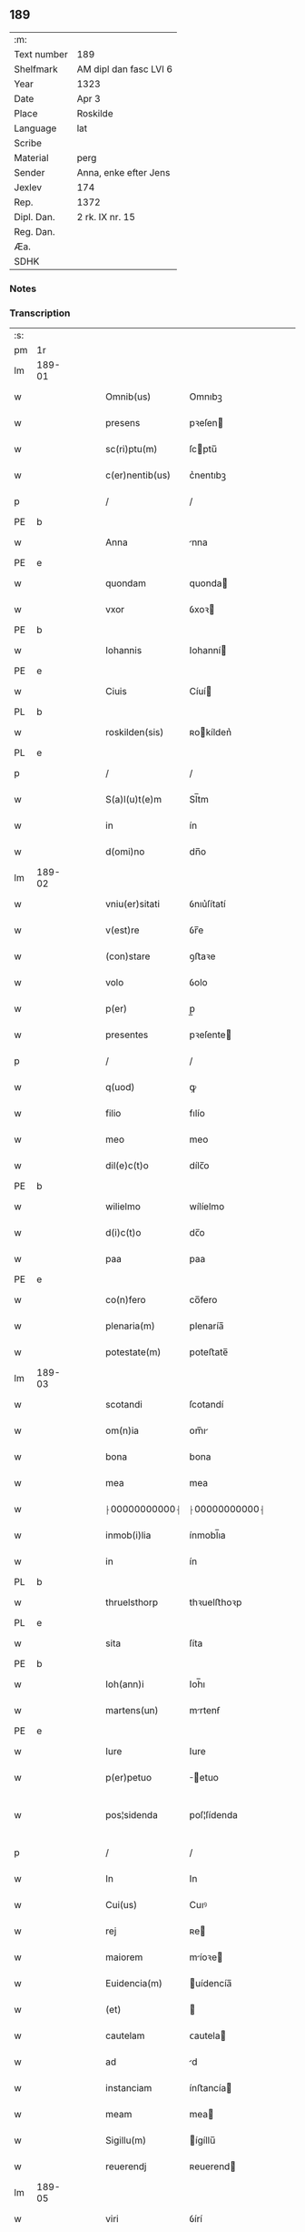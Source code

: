** 189
| :m:         |                        |
| Text number | 189                    |
| Shelfmark   | AM dipl dan fasc LVI 6 |
| Year        | 1323                   |
| Date        | Apr 3                  |
| Place       | Roskilde               |
| Language    | lat                    |
| Scribe      |                        |
| Material    | perg                   |
| Sender      | Anna, enke efter Jens  |
| Jexlev      | 174                    |
| Rep.        | 1372                   |
| Dipl. Dan.  | 2 rk. IX nr. 15        |
| Reg. Dan.   |                        |
| Æa.         |                        |
| SDHK        |                        |

*** Notes


*** Transcription
| :s: |        |   |   |   |   |                 |               |   |   |   |   |     |   |   |   |               |
| pm  | 1r     |   |   |   |   |                 |               |   |   |   |   |     |   |   |   |               |
| lm  | 189-01 |   |   |   |   |                 |               |   |   |   |   |     |   |   |   |               |
| w   |        |   |   |   |   | Omnib(us)       | Omnıbꝫ        |   |   |   |   | lat |   |   |   |        189-01 |
| w   |        |   |   |   |   | presens         | pꝛeſen       |   |   |   |   | lat |   |   |   |        189-01 |
| w   |        |   |   |   |   | sc(ri)ptu(m)    | ſcptu̅        |   |   |   |   | lat |   |   |   |        189-01 |
| w   |        |   |   |   |   | c(er)nentib(us) | c͛nentıbꝫ      |   |   |   |   | lat |   |   |   |        189-01 |
| p   |        |   |   |   |   | /               | /             |   |   |   |   | lat |   |   |   |        189-01 |
| PE  | b      |   |   |   |   |                 |               |   |   |   |   |     |   |   |   |               |
| w   |        |   |   |   |   | Anna            | nna          |   |   |   |   | lat |   |   |   |        189-01 |
| PE  | e      |   |   |   |   |                 |               |   |   |   |   |     |   |   |   |               |
| w   |        |   |   |   |   | quondam         | quonda       |   |   |   |   | lat |   |   |   |        189-01 |
| w   |        |   |   |   |   | vxor            | ỽxoꝛ         |   |   |   |   | lat |   |   |   |        189-01 |
| PE  | b      |   |   |   |   |                 |               |   |   |   |   |     |   |   |   |               |
| w   |        |   |   |   |   | Iohannis        | Iohanní      |   |   |   |   | lat |   |   |   |        189-01 |
| PE  | e      |   |   |   |   |                 |               |   |   |   |   |     |   |   |   |               |
| w   |        |   |   |   |   | Ciuis           | Cíuí         |   |   |   |   | lat |   |   |   |        189-01 |
| PL  | b      |   |   |   |   |                 |               |   |   |   |   |     |   |   |   |               |
| w   |        |   |   |   |   | roskilden(sis)  | ʀokílden͛     |   |   |   |   | lat |   |   |   |        189-01 |
| PL  | e      |   |   |   |   |                 |               |   |   |   |   |     |   |   |   |               |
| p   |        |   |   |   |   | /               | /             |   |   |   |   | lat |   |   |   |        189-01 |
| w   |        |   |   |   |   | S(a)l(u)t(e)m   | Sl̅tm          |   |   |   |   | lat |   |   |   |        189-01 |
| w   |        |   |   |   |   | in              | ín            |   |   |   |   | lat |   |   |   |        189-01 |
| w   |        |   |   |   |   | d(omi)no        | dn̅o           |   |   |   |   | lat |   |   |   |        189-01 |
| lm  | 189-02 |   |   |   |   |                 |               |   |   |   |   |     |   |   |   |               |
| w   |        |   |   |   |   | vniu(er)sitati  | ỽnıu͛ſítatí    |   |   |   |   | lat |   |   |   |        189-02 |
| w   |        |   |   |   |   | v(est)re        | ỽr̅e           |   |   |   |   | lat |   |   |   |        189-02 |
| w   |        |   |   |   |   | (con)stare      | ꝯﬅaꝛe         |   |   |   |   | lat |   |   |   |        189-02 |
| w   |        |   |   |   |   | volo            | ỽolo          |   |   |   |   | lat |   |   |   |        189-02 |
| w   |        |   |   |   |   | p(er)           | p̲             |   |   |   |   | lat |   |   |   |        189-02 |
| w   |        |   |   |   |   | presentes       | pꝛeſente     |   |   |   |   | lat |   |   |   |        189-02 |
| p   |        |   |   |   |   | /               | /             |   |   |   |   | lat |   |   |   |        189-02 |
| w   |        |   |   |   |   | q(uod)          | ꝙ             |   |   |   |   | lat |   |   |   |        189-02 |
| w   |        |   |   |   |   | filio           | fılío         |   |   |   |   | lat |   |   |   |        189-02 |
| w   |        |   |   |   |   | meo             | meo           |   |   |   |   | lat |   |   |   |        189-02 |
| w   |        |   |   |   |   | dil(e)c(t)o     | dílc̅o         |   |   |   |   | lat |   |   |   |        189-02 |
| PE  | b      |   |   |   |   |                 |               |   |   |   |   |     |   |   |   |               |
| w   |        |   |   |   |   | wilielmo        | wílíelmo      |   |   |   |   | lat |   |   |   |        189-02 |
| w   |        |   |   |   |   | d(i)c(t)o       | dc̅o           |   |   |   |   | lat |   |   |   |        189-02 |
| w   |        |   |   |   |   | paa             | paa           |   |   |   |   | lat |   |   |   |        189-02 |
| PE  | e      |   |   |   |   |                 |               |   |   |   |   |     |   |   |   |               |
| w   |        |   |   |   |   | co(n)fero       | co̅fero        |   |   |   |   | lat |   |   |   |        189-02 |
| w   |        |   |   |   |   | plenaria(m)     | plenaría̅      |   |   |   |   | lat |   |   |   |        189-02 |
| w   |        |   |   |   |   | potestate(m)    | poteﬅate̅      |   |   |   |   | lat |   |   |   |        189-02 |
| lm  | 189-03 |   |   |   |   |                 |               |   |   |   |   |     |   |   |   |               |
| w   |        |   |   |   |   | scotandi        | ſcotandí      |   |   |   |   | lat |   |   |   |        189-03 |
| w   |        |   |   |   |   | om(n)ia         | om̅ı          |   |   |   |   | lat |   |   |   |        189-03 |
| w   |        |   |   |   |   | bona            | bona          |   |   |   |   | lat |   |   |   |        189-03 |
| w   |        |   |   |   |   | mea             | mea           |   |   |   |   | lat |   |   |   |        189-03 |
| w   |        |   |   |   |   | ⸠00000000000⸡   | ⸠00000000000⸡ |   |   |   |   | lat |   |   |   |        189-03 |
| w   |        |   |   |   |   | inmob(i)lia     | ínmobl̅ıa      |   |   |   |   | lat |   |   |   |        189-03 |
| w   |        |   |   |   |   | in              | ín            |   |   |   |   | lat |   |   |   |        189-03 |
| PL  | b      |   |   |   |   |                 |               |   |   |   |   |     |   |   |   |               |
| w   |        |   |   |   |   | thruelsthorp    | thꝛuelﬅhoꝛp   |   |   |   |   | lat |   |   |   |        189-03 |
| PL  | e      |   |   |   |   |                 |               |   |   |   |   |     |   |   |   |               |
| w   |        |   |   |   |   | sita            | ſíta          |   |   |   |   | lat |   |   |   |        189-03 |
| PE  | b      |   |   |   |   |                 |               |   |   |   |   |     |   |   |   |               |
| w   |        |   |   |   |   | Ioh(ann)i       | Ioh̅ı          |   |   |   |   | lat |   |   |   |        189-03 |
| w   |        |   |   |   |   | martens(un)     | mrtenẜ       |   |   |   |   | lat |   |   |   |        189-03 |
| PE  | e      |   |   |   |   |                 |               |   |   |   |   |     |   |   |   |               |
| w   |        |   |   |   |   | Iure            | Iure          |   |   |   |   | lat |   |   |   |        189-03 |
| w   |        |   |   |   |   | p(er)petuo      | ̲etuo         |   |   |   |   | lat |   |   |   |        189-03 |
| w   |        |   |   |   |   | pos¦sidenda     | poſ¦ſídenda   |   |   |   |   | lat |   |   |   | 189-03—189-04 |
| p   |        |   |   |   |   | /               | /             |   |   |   |   | lat |   |   |   |        189-04 |
| w   |        |   |   |   |   | In              | In            |   |   |   |   | lat |   |   |   |        189-04 |
| w   |        |   |   |   |   | Cui(us)         | Cuıꝰ          |   |   |   |   | lat |   |   |   |        189-04 |
| w   |        |   |   |   |   | rej             | ʀe           |   |   |   |   | lat |   |   |   |        189-04 |
| w   |        |   |   |   |   | maiorem         | míoꝛe       |   |   |   |   | lat |   |   |   |        189-04 |
| w   |        |   |   |   |   | Euidencia(m)    | uídencía̅     |   |   |   |   | lat |   |   |   |        189-04 |
| w   |        |   |   |   |   | (et)            |              |   |   |   |   | lat |   |   |   |        189-04 |
| w   |        |   |   |   |   | cautelam        | ᴄautela      |   |   |   |   | lat |   |   |   |        189-04 |
| w   |        |   |   |   |   | ad              | d            |   |   |   |   | lat |   |   |   |        189-04 |
| w   |        |   |   |   |   | instanciam      | ínﬅancía     |   |   |   |   | lat |   |   |   |        189-04 |
| w   |        |   |   |   |   | meam            | mea          |   |   |   |   | lat |   |   |   |        189-04 |
| w   |        |   |   |   |   | Sigillu(m)      | ígíllu̅       |   |   |   |   | lat |   |   |   |        189-04 |
| w   |        |   |   |   |   | reuerendj       | ʀeuerend     |   |   |   |   | lat |   |   |   |        189-04 |
| lm  | 189-05 |   |   |   |   |                 |               |   |   |   |   |     |   |   |   |               |
| w   |        |   |   |   |   | viri            | ỽírí          |   |   |   |   | lat |   |   |   |        189-05 |
| w   |        |   |   |   |   | domini          | domíní        |   |   |   |   | lat |   |   |   |        189-05 |
| PE  | b      |   |   |   |   |                 |               |   |   |   |   |     |   |   |   |               |
| w   |        |   |   |   |   | Nicholai        | Nícholaí      |   |   |   |   | lat |   |   |   |        189-05 |
| w   |        |   |   |   |   | stømbo          | ﬅømbo         |   |   |   |   | lat |   |   |   |        189-05 |
| PE  | e      |   |   |   |   |                 |               |   |   |   |   |     |   |   |   |               |
| w   |        |   |   |   |   | canonici        | cnonící      |   |   |   |   | lat |   |   |   |        189-05 |
| PL  | b      |   |   |   |   |                 |               |   |   |   |   |     |   |   |   |               |
| w   |        |   |   |   |   | Roskilden(sis)  | Roſkılden͛     |   |   |   |   | lat |   |   |   |        189-05 |
| PL  | e      |   |   |   |   |                 |               |   |   |   |   |     |   |   |   |               |
| p   |        |   |   |   |   | /               | /             |   |   |   |   | lat |   |   |   |        189-05 |
| w   |        |   |   |   |   | vices           | ỽíce         |   |   |   |   | lat |   |   |   |        189-05 |
| w   |        |   |   |   |   | d(omi)ni        | dn̅ı           |   |   |   |   | lat |   |   |   |        189-05 |
| w   |        |   |   |   |   | decani          | decní        |   |   |   |   | lat |   |   |   |        189-05 |
| w   |        |   |   |   |   | ibid(em)        | íbı          |   |   |   |   | lat |   |   |   |        189-05 |
| w   |        |   |   |   |   | gerentis        | gerentí      |   |   |   |   | lat |   |   |   |        189-05 |
| p   |        |   |   |   |   | /               | /             |   |   |   |   | lat |   |   |   |        189-05 |
| w   |        |   |   |   |   | vna             | ỽna           |   |   |   |   | lat |   |   |   |        189-05 |
| w   |        |   |   |   |   | cu(m)           | cu̅            |   |   |   |   | lat |   |   |   |        189-05 |
| w   |        |   |   |   |   | sigillo         | ſígíllo       |   |   |   |   | lat |   |   |   |        189-05 |
| lm  | 189-06 |   |   |   |   |                 |               |   |   |   |   |     |   |   |   |               |
| w   |        |   |   |   |   | meo             | meo           |   |   |   |   | lat |   |   |   |        189-06 |
| w   |        |   |   |   |   | p(ro)p(ri)o     | o           |   |   |   |   | lat |   |   |   |        189-06 |
| w   |        |   |   |   |   | presen(tibus)   | pꝛeſen͛        |   |   |   |   | lat |   |   |   |        189-06 |
| w   |        |   |   |   |   | est             | eﬅ            |   |   |   |   | lat |   |   |   |        189-06 |
| w   |        |   |   |   |   | appensu(m)      | enſu͛        |   |   |   |   | lat |   |   |   |        189-06 |
| p   |        |   |   |   |   | /               | /             |   |   |   |   | lat |   |   |   |        189-06 |
| w   |        |   |   |   |   | Dat(um)         | Datͫ           |   |   |   |   | lat |   |   |   |        189-06 |
| PL  | b      |   |   |   |   |                 |               |   |   |   |   |     |   |   |   |               |
| w   |        |   |   |   |   | Rosk(ildis)     | Roſꝃ          |   |   |   |   | lat |   |   |   |        189-06 |
| PL  | e      |   |   |   |   |                 |               |   |   |   |   |     |   |   |   |               |
| w   |        |   |   |   |   | anno            | nno          |   |   |   |   | lat |   |   |   |        189-06 |
| w   |        |   |   |   |   | d(omi)ni        | dn̅í           |   |   |   |   | lat |   |   |   |        189-06 |
| p   |        |   |   |   |   | /               | /             |   |   |   |   | lat |   |   |   |        189-06 |
| n   |        |   |   |   |   | mͦ               | ͦ             |   |   |   |   | lat |   |   |   |        189-06 |
| p   |        |   |   |   |   | /               | /             |   |   |   |   | lat |   |   |   |        189-06 |
| n   |        |   |   |   |   | cccͦ             | ccͦc           |   |   |   |   | lat |   |   |   |        189-06 |
| p   |        |   |   |   |   | /               | /             |   |   |   |   | lat |   |   |   |        189-06 |
| n   |        |   |   |   |   | xxiijͦ           | xxͦíí         |   |   |   |   | lat |   |   |   |        189-06 |
| w   |        |   |   |   |   | D(omi)nica      | Dn̅íca         |   |   |   |   | lat |   |   |   |        189-06 |
| w   |        |   |   |   |   | q(ua)           | qᷓ             |   |   |   |   | lat |   |   |   |        189-06 |
| w   |        |   |   |   |   | canta(ur)       | canta        |   |   |   |   | lat |   |   |   |        189-06 |
| w   |        |   |   |   |   | q(uas)i         | qí           |   |   |   |   | lat |   |   |   |        189-06 |
| w   |        |   |   |   |   | m(odo)          | mͦ             |   |   |   |   | lat |   |   |   |        189-06 |
| w   |        |   |   |   |   | genitj          | genít        |   |   |   |   | lat |   |   |   |        189-06 |
| p   |        |   |   |   |   | /               | /             |   |   |   |   | lat |   |   |   |        189-06 |
| :e: |        |   |   |   |   |                 |               |   |   |   |   |     |   |   |   |               |
